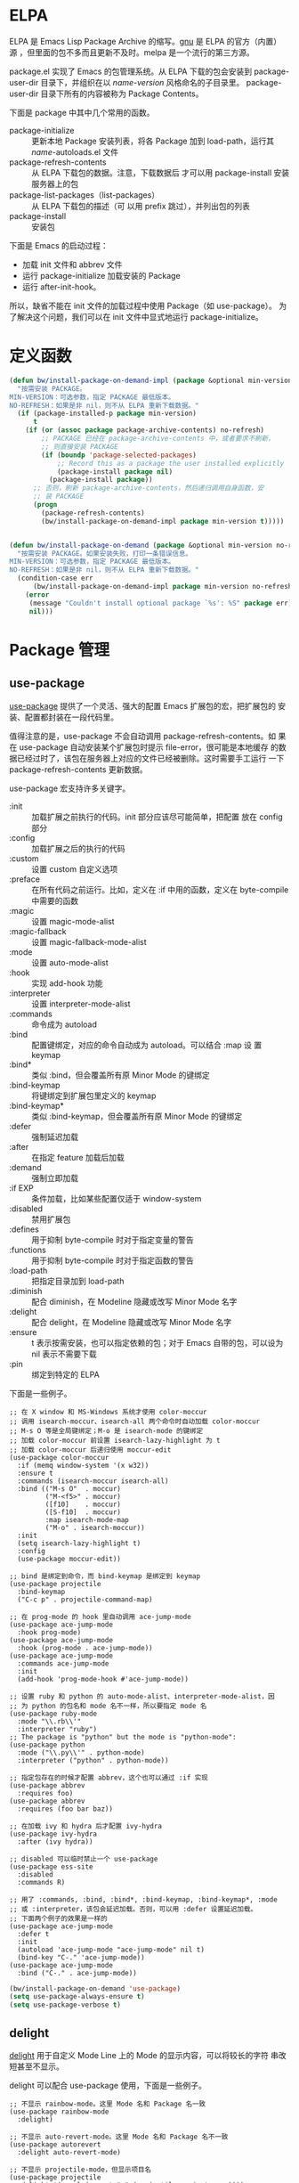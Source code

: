 * ELPA

  ELPA 是 Emacs Lisp Package Archive 的缩写。[[http://elpa.gnu.org/packages/][gnu]] 是 ELPA 的官方（内置）
源 ，但里面的包不多而且更新不及时。melpa 是一个流行的第三方源。

  package.el 实现了 Emacs 的包管理系统。从 ELPA 下载的包会安装到
package-user-dir 目录下，并组织在以 /name-version/ 风格命名的子目录里。
package-user-dir 目录下所有的内容被称为 Package Contents。

  下面是 package 中其中几个常用的函数。
  - package-initialize :: 更新本地 Package 安装列表，将各 Package 加到
       load-path，运行其 /name/-autoloads.el 文件
  - package-refresh-contents :: 从 ELPA 下载包的数据。注意，下载数据后
       才可以用 package-install 安装服务器上的包
  - package-list-packages（list-packages） :: 从 ELPA 下载包的描述（可
       以用 prefix 跳过），并列出包的列表
  - package-install :: 安装包

  下面是 Emacs 的启动过程：
  - 加载 init 文件和 abbrev 文件
  - 运行 package-initialize 加载安装的 Package
  - 运行 after-init-hook。

  所以，缺省不能在 init 文件的加载过程中使用 Package（如 use-package）。
为了解决这个问题，我们可以在 init 文件中显式地运行 package-initialize。

* 定义函数

#+BEGIN_SRC emacs-lisp
  (defun bw/install-package-on-demand-impl (package &optional min-version no-refresh)
    "按需安装 PACKAGE。
  MIN-VERSION：可选参数，指定 PACKAGE 最低版本。
  NO-REFRESH：如果是非 nil，则不从 ELPA 重新下载数据。"
    (if (package-installed-p package min-version)
        t
      (if (or (assoc package package-archive-contents) no-refresh)
          ;; PACKAGE 已经在 package-archive-contents 中，或者要求不刷新，
          ;; 则直接安装 PACKAGE
          (if (boundp 'package-selected-packages)
              ;; Record this as a package the user installed explicitly
              (package-install package nil)
            (package-install package))
        ;; 否则，刷新 package-archive-contents，然后递归调用自身函数，安
        ;; 装 PACKAGE
        (progn
          (package-refresh-contents)
          (bw/install-package-on-demand-impl package min-version t)))))


  (defun bw/install-package-on-demand (package &optional min-version no-refresh)
    "按需安装 PACKAGE。如果安装失败，打印一条错误信息。
  MIN-VERSION：可选参数，指定 PACKAGE 最低版本。
  NO-REFRESH：如果是非 nil，则不从 ELPA 重新下载数据。"
    (condition-case err
        (bw/install-package-on-demand-impl package min-version no-refresh)
      (error
       (message "Couldn't install optional package `%s': %S" package err)
       nil)))
 #+END_SRC

* Package 管理
** use-package

  [[https://github.com/jwiegley/use-package][use-package]] 提供了一个灵活、强大的配置 Emacs 扩展包的宏，把扩展包的
安装、配置都封装在一段代码里。

  值得注意的是，use-package 不会自动调用 package-refresh-contents。如
果在 use-package 自动安装某个扩展包时提示 file-error，很可能是本地缓存
的数据已经过时了，该包在服务器上对应的文件已经被删除。这时需要手工运行
一下 package-refresh-contents 更新数据。

  use-package 宏支持许多关键字。
  + :init :: 加载扩展之前执行的代码。init 部分应该尽可能简单，把配置
             放在 config 部分
  + :config :: 加载扩展之后的执行的代码
  + :custom :: 设置 custom 自定义选项
  + :preface :: 在所有代码之前运行。比如，定义在 :if 中用的函数，定义在
                byte-compile 中需要的函数
  + :magic :: 设置 magic-mode-alist
  + :magic-fallback :: 设置 magic-fallback-mode-alist
  + :mode :: 设置 auto-mode-alist
  + :hook :: 实现 add-hook 功能
  + :interpreter :: 设置 interpreter-mode-alist
  + :commands :: 命令成为 autoload
  + :bind :: 配置键绑定，对应的命令自动成为 autoload。可以结合 :map 设
             置 keymap
  + :bind* :: 类似 :bind，但会覆盖所有原 Minor Mode 的键绑定
  + :bind-keymap :: 将键绑定到扩展包里定义的 keymap
  + :bind-keymap* :: 类似 :bind-keymap，但会覆盖所有原 Minor Mode 的键绑定
  + :defer :: 强制延迟加载
  + :after :: 在指定 feature 加载后加载
  + :demand :: 强制立即加载
  + :if EXP :: 条件加载，比如某些配置仅适于 window-system
  + :disabled :: 禁用扩展包
  + :defines :: 用于抑制 byte-compile 时对于指定变量的警告
  + :functions :: 用于抑制 byte-compile 时对于指定函数的警告
  + :load-path :: 把指定目录加到 load-path
  + :diminish :: 配合 diminish，在 Modeline 隐藏或改写 Minor Mode 名字
  + :delight :: 配合 delight，在 Modeline 隐藏或改写 Minor Mode 名字
  + :ensure :: t 表示按需安装，也可以指定依赖的包；对于 Emacs 自带的包，可以设为
               nil 表示不需要下载
  + :pin :: 绑定到特定的 ELPA

  下面是一些例子。

#+BEGIN_SRC emacs-lisp-example
  ;; 在 X window 和 MS-Windows 系统才使用 color-moccur
  ;; 调用 isearch-moccur、isearch-all 两个命令时自动加载 color-moccur
  ;; M-s O 等是全局键绑定；M-o 是 isearch-mode 的键绑定
  ;; 加载 color-moccur 前设置 isearch-lazy-highlight 为 t
  ;; 加载 color-moccur 后递归使用 moccur-edit
  (use-package color-moccur
    :if (memq window-system '(x w32))
    :ensure t
    :commands (isearch-moccur isearch-all)
    :bind (("M-s O"  . moccur)
           ("M-<f5>" . moccur)
           ([f10]    . moccur)
           ([S-f10]  . moccur)
           :map isearch-mode-map
           ("M-o" . isearch-moccur))
    :init
    (setq isearch-lazy-highlight t)
    :config
    (use-package moccur-edit))

  ;; bind 是绑定到命令，而 bind-keymap 是绑定到 keymap
  (use-package projectile
    :bind-keymap
    ("C-c p" . projectile-command-map)

  ;; 在 prog-mode 的 hook 里自动调用 ace-jump-mode
  (use-package ace-jump-mode
    :hook prog-mode)
  (use-package ace-jump-mode
    :hook (prog-mode . ace-jump-mode))
  (use-package ace-jump-mode
    :commands ace-jump-mode
    :init
    (add-hook 'prog-mode-hook #'ace-jump-mode))

  ;; 设置 ruby 和 python 的 auto-mode-alist、interpreter-mode-alist，因
  ;; 为 python 的包名和 mode 名不一样，所以要指定 mode 名
  (use-package ruby-mode
    :mode "\\.rb\\'"
    :interpreter "ruby")
  ;; The package is "python" but the mode is "python-mode":
  (use-package python
    :mode ("\\.py\\'" . python-mode)
    :interpreter ("python" . python-mode))

  ;; 指定包存在的时候才配置 abbrev，这个也可以通过 :if 实现
  (use-package abbrev
    :requires foo)
  (use-package abbrev
    :requires (foo bar baz))

  ;; 在加载 ivy 和 hydra 后才配置 ivy-hydra
  (use-package ivy-hydra
    :after (ivy hydra))

  ;; disabled 可以临时禁止一个 use-package
  (use-package ess-site
    :disabled
    :commands R)

  ;; 用了 :commands, :bind, :bind*, :bind-keymap, :bind-keymap*, :mode
  ;; 或 :interpreter，该包会延迟加载。否则，可以用 :defer 设置延迟加载。
  ;; 下面两个例子的效果是一样的
  (use-package ace-jump-mode
    :defer t
    :init
    (autoload 'ace-jump-mode "ace-jump-mode" nil t)
    (bind-key "C-." 'ace-jump-mode))
  (use-package ace-jump-mode
    :bind ("C-." . ace-jump-mode))
#+END_SRC

#+BEGIN_SRC emacs-lisp
  (bw/install-package-on-demand 'use-package)
  (setq use-package-always-ensure t)
  (setq use-package-verbose t)
#+END_SRC

** delight

  [[https://elpa.gnu.org/packages/delight.html][delight]] 用于自定义 Mode Line 上的 Mode 的显示内容，可以将较长的字符
串改短甚至不显示。

  delight 可以配合 use-package 使用，下面是一些例子。

#+BEGIN_SRC emacs-lisp-example
  ;; 不显示 rainbow-mode。这里 Mode 名和 Package 名一致
  (use-package rainbow-mode
    :delight)

  ;; 不显示 auto-revert-mode。这里 Mode 名和 Package 名不一致
  (use-package autorevert
    :delight auto-revert-mode)

  ;; 不显示 projectile-mode，但显示项目名
  (use-package projectile
    :delight '(:eval (concat " " (projectile-project-name))))

  ;; auto-fill-mode 显示为 AF，不显示 visual-line-mode
  (use-package emacs
    :delight
    (auto-fill-function " AF")
    (visual-line-mode))
#+END_SRC

#+BEGIN_SRC emacs-lisp
  (use-package delight
    :ensure t
    :defer t)
#+END_SRC
